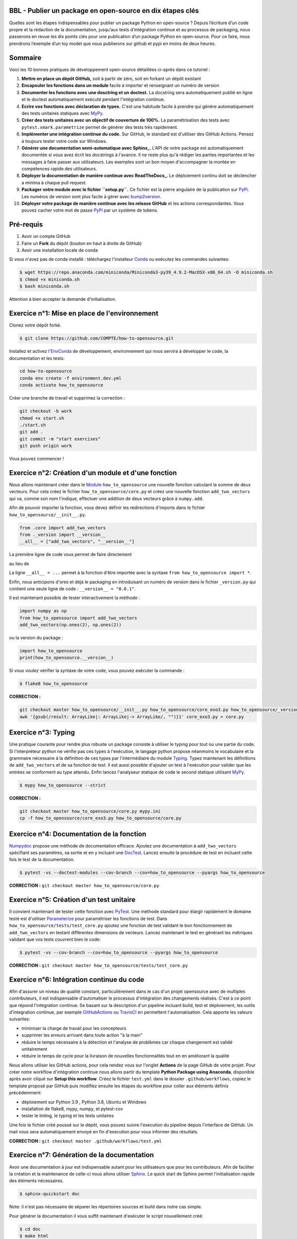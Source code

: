 .. -*- mode: rst -*-

|GitHubActionTestBadge|_ |ReadTheDocsBadge|_ |GitHubActionPublishBadge|_ |PyPiBadge|_

.. |GitHubActionTestBadge| image:: https://github.com/simai-ml/how-to-opensource/actions/workflows/test.yml/badge.svg
.. _GitHubActionTestBadge: https://github.com/simai-ml/how-to-opensource/actions

.. |ReadTheDocsBadge| image:: https://readthedocs.org/projects/how-to-opensource/badge
.. _ReadTheDocsBadge: https://how-to-opensource.readthedocs.io/en/latest

.. |GitHubActionPublishBadge| image:: https://github.com/simai-ml/how-to-opensource/actions/workflows/publish.yml/badge.svg
.. _GitHubActionPublishBadge: https://github.com/simai-ml/how-to-opensource/actions

.. |PyPiBadge| image:: https://img.shields.io/pypi/v/QM-How-to-Opensource
.. _PyPiBadge: https://pypi.org/project/QM-How-to-Opensource/

BBL - Publier un package en open-source en dix étapes clés
==========================================================

Quelles sont les étapes indispensables pour publier un package Python en open-source ? Depuis l’écriture d’un code propre et la rédaction de la documentation, jusqu’aux tests d’intégration continue et au processus de packaging, nous passerons en revue les dix points clés pour une publication d’un package Python en open-source. Pour ce faire, nous prendrons l’exemple d’un toy model que nous publierons sur github et pypi en moins de deux heures.

Sommaire
========

Voici les 10 bonnes pratiques de développement open-source détaillées ci-après dans ce tutoriel : 

1. **Mettre en place un dépôt GitHub,** soit à partir de zéro, soit en forkant un dépôt existant
2. **Encapsuler les fonctions dans un module** facile à importer et renseignant un numéro de version
3. **Documenter les fonctions avec une dosctring et un doctest.** La docstring sera automatiquement publié en ligne et le doctest automatiquement exécuté pendant l'intégration continue.
4. **Ecrire vos fonctions avec déclaration de types.** C'est une habitude facile à prendre qui génère automatiquement des tests unitaires statiques avec MyPy_.
5. **Créer des tests unitaires avec un objectif de couverture de 100%.** La paramétrisation des tests avec ``pytest.xmark.parametrize`` permet de générer des tests très rapidement.
6. **Implémenter une intégration continue du code.** Sur GitHub, le standard est d'utiliser des GitHub Actions. Pensez à toujours tester votre code sur Windows.
7. **Générer une documentation semi-automatique avec Sphinx_.** L'API de votre package est automatiquement documentée si vous avez écrit les docstrings à l'avance. Il ne reste plus qu'à rédiger les parties importantes et les messages à faire passer aux utilisateurs. Les exemples sont un bon moyen d'accompagner la montée en compétences rapide des utilisateurs.
8. **Déployer la documentation de manière continue avec ReadTheDocs_.** Le déploiement continu doit se déclencher a minima à chaque pull request.
9. **Packager votre module avec le fichier ``setup.py``.** Ce fichier est la pierre angulaire de la publication sur PyPi_. Les numéros de version sont plus facile à gérer avec bump2version_.
10. **Déployer votre package de manière continue avec les release GitHub** et les actions correspondantes. Vous pouvez cacher votre mot de passe PyPi_ par un système de tokens.

Pré-requis
==========

1. Avoir un compte GitHub
2. Faire un **Fork** du dépôt (bouton en haut à droite de GitHub)
3. Avoir une installation locale de conda

Si vous n'avez pas de conda installé : téléchargez l'installeur Conda_ ou exécutez les commandes suivantes:

.. code:: shell-session

  $ wget https://repo.anaconda.com/miniconda/Miniconda3-py39_4.9.2-MacOSX-x86_64.sh -O miniconda.sh
  $ chmod +x miniconda.sh
  $ bash miniconda.sh

Attention à bien accepter la demande d'initialisation.

Exercice n°1: Mise en place de l'environnement
==============================================

Clonez votre dépôt forké.

.. code:: shell-session

  $ git clone https://github.com/COMPTE/how-to-opensource.git

Installez et activez l'EnvConda_ de développement, environnement qui nous servira à développer le code, la documentation et les tests:

.. code:: shell-session

  cd how-to-opensource
  conda env create -f environment.dev.yml
  conda activate how_to_opensource

Créer une branche de travail et supprimez la correction :

.. code:: shell-session

  git checkout -b work
  chmod +x start.sh
  ./start.sh
  git add .
  git commit -m "start exercises"
  git push origin work

Vous pouvez commencer !

Exercice n°2: Création d'un module et d'une fonction
====================================================

Nous allons maintenant créer dans le Module_ ``how_to_opensource`` une nouvelle fonction calculant la somme de deux vecteurs.
Pour cela créez le fichier ``how_to_opensource/core.py`` et créez une nouvelle fonction ``add_two_vectors`` qui va, comme son
nom l'indique, effectuer une addition de deux vecteurs grâce à ``numpy.add``.

Afin de pouvoir importer la fonction, vous devez définir les redirections d'imports dans le fichier ``how_to_opensource/__init__.py``.

.. code:: python

  from .core import add_two_vectors
  from ._version import __version__
  __all__ = ["add_two_vectors", "__version__"]

La première ligne de code vous permet de faire directement

.. code:: python
  from how_to_opensource import add_two_vectors
  
au lieu de 

.. code:: python
  from how_to_opensource.core import add_two_vectors

La ligne ``__all__ = ...`` permet à la fonction d'être importée avec la syntaxe ``from how_to_opensource import *``.

Enfin, nous anticipons d'ores et déjà le packaging en introduisant un numéro de version dans le fichier ``_version.py`` qui contient une seule ligne de code : ``__version__ = "0.0.1"``.

Il est maintenant possible de tester interactivement la méthode :

.. code:: python

  import numpy as np
  from how_to_opensource import add_two_vectors
  add_two_vectors(np.ones(2), np.ones(2))

ou la version du package : 

.. code:: python

  import how_to_opensource
  print(how_to_opensource.__version__)

Si vous voulez vérifier la syntaxe de votre code, vous pouvez exécuter la commande :

.. code:: shell-session

  $ flake8 how_to_opensource

**CORRECTION :**

.. code:: shell-session

  git checkout master how_to_opensource/__init__.py how_to_opensource/core_exo3.py how_to_opensource/_version.py
  awk '{gsub(/result: ArrayLike|: ArrayLike|-> ArrayLike/, "")}1' core_exo3.py > core.py


Exercice n°3: Typing
====================

Une pratique courante pour rendre plus robuste un package consiste à utiliser le typing pour tout ou une partie du code. 
Si l'interpréteur python ne vérifie pas ces types à l'exécution, le langage python propose néanmoins le vocabulaire et la grammaire
nécessaire à la définition de ces types par l'intermédiaire du module Typing_.
Typez maintenant les définitions de ``add_two_vectors`` et de sa fonction de test. Il est aussi possible d'ajouter un test à
l'exécution pour valider que les entrées se conforment au type attendu. Enfin lancez l'analyseur statique de code le second statique utilisant MyPy_.

.. code:: shell-session

  $ mypy how_to_opensource --strict

**CORRECTION :**

.. code:: shell-session

  git checkout master how_to_opensource/core.py mypy.ini
  cp -f how_to_opensource/core_exo3.py how_to_opensource/core.py


Exercice n°4: Documentation de la fonction
==========================================

Numpydoc_ propose une méthode de documentation efficace. Ajoutez une documentation à ``add_two_vectors`` spécifiant ses paramètres,
sa sortie et en y incluant une DocTest_. Lancez ensuite la procédure de test en incluant cette fois le test de la documentation.

.. code:: shell-session

  $ pytest -vs --doctest-modules --cov-branch --cov=how_to_opensource --pyargs how_to_opensource

**CORRECTION :** ``git checkout master how_to_opensource/core.py``


Exercice n°5: Création d'un test unitaire
=========================================

Il convient maintenant de tester cette fonction avec PyTest_. Une méthode standard pour élargir rapidement le domaine testé est
d'utiliser Parameterize_ pour paramétriser les fonctions de test.
Dans ``how_to_opensource/tests/test_core.py`` ajoutez une fonction de test validant le bon fonctionnement de ``add_two_vectors``
en testant différentes dimensions de vecteurs. Lancez maintenant le test en générant les métriques validant que vos tests couvrent bien le code:

.. code:: shell-session

  $ pytest -vs --cov-branch --cov=how_to_opensource --pyargs how_to_opensource

**CORRECTION :** ``git checkout master how_to_opensource/tests/test_core.py``


Exercice n°6: Intégration continue du code
==========================================

Afin d'assurer un niveau de qualité constant, particulièrement dans le cas d'un projet opensource avec de multiples contributeurs, il est
indispensable d'automatiser le processus d'intégration des changements réalisés. C'est à ce point que répond l'intégration continue.
Se basant sur la description d'un pipeline incluant build, test et déploiement, les outils d'integration continue, par exemple
GitHubActions_ ou TravisCI_ en permettent l'automatisation. Cela apporte les valeurs suivantes:

- minimiser la charge de travail pour les concepteurs
- supprimer les erreurs arrivant dans toute action "à la main"
- réduire le temps nécessaire à la détection et l'analyse de problèmes car chaque changement est validé unitairement
- réduire le temps de cycle pour la livraison de nouvelles fonctionnalités tout en en améliorant la qualité

Nous allons utiliser les GitHub actions, pour cela rendez vous sur l'onglet **Actions** de la page GiHub de votre projet.
Pour créer notre workflow d'intégration continue nous allons partir du template **Python Package using Anaconda**, disponible après avoir
cliqué sur **Setup this workflow**. Créez le fichier ``test.yml`` dans le dossier ``.github/workflows``, copiez le template proposé par GitHub
puis modifiez ensuite les étapes du workflow pour coller aux éléments définis précédemment:

- déploiement sur Python 3.9 , Python 3.8, Ubuntu et Windows
- installation de flake8, mypy, numpy, et pytest-cov
- tester le linting, le typing et les tests unitaires

Une fois le fichier créé poussé sur le dépôt, vous pouvez suivre l'execution du pipeline depuis l'interface de GitHub.
Un mail vous sera automatiquement envoyé en fin d'execution pour vous informer des résultats.

**CORRECTION :** ``git checkout master .github/workflows/test.yml``


Exercice n°7: Génération de la documentation
============================================

Avoir une documentation à jour est indispensable autant pour les utilisateurs que pour les contributeurs.
Afin de faciliter la création et la maintenance de celle-ci nous allons utiliser Sphinx_. Le quick start de Sphinx permet l'initialisation rapide des éléments nécessaires.

.. code:: shell-session

  $ sphinx-quickstart doc

Note: il n'est pas nécessaire de séparer les répertoires sources et build dans notre cas simple.

Pour générer la documentation il vous suffit maintenant d'exécuter le script nouvellement créé:

.. code:: shell-session

  $ cd doc
  $ make html

La documentation a été générée dans le repertoire ``doc/_build``, vous pouvez la consulter dans votre navigateur web, elle est belle, mais vide.
En plus de la rédaction que vous ne manquerez pas d'ajouter, il est important de capitaliser sur la documentation écrite à l'exercice n°4.
Pour ce faire, il faut d'abord modifier le fichier **doc/conf.py** pour ajouter ``'sphinx.ext.autodoc'``, ``'sphinx.ext.napoleon'``, et ``'sphinx_autodoc_typehints'``
à la liste des extensions. 
Il faut également définir la version du package:

.. code:: python 

  release = 0.0.1

Enfin, il faut ajouter la documentation automatique du module dans ``doc/index.rst`` qui sera par ailleurs le point d'entrée de toute rédaction additionnelle:

.. code::

  .. automodule:: how_to_opensource
     :members:

Afin de permettre de trouver le module et d'activer la prise en compte des types, ajoutez les lignes suivantes au fichier ``doc/conf.py``:

.. code:: python

  import sys
  sys.path.append('../')
  napoleon_use_param = True

Une méthode efficace pour enrichir la documentation consiste à ajouter des exemples que l'on met en valeur à l'aide de SphinxGallery_.
Dans ``doc/conf.py``, ajoutez l'extension ``'sphinx_gallery.gen_gallery'``, puis définissez la configuration de la galerie:

.. code:: python

  sphinx_gallery_conf = {
    'examples_dirs': '../examples',   # path to your example scripts
    'gallery_dirs': 'auto_examples',  # path to where to save gallery generated output
  }

Enfin il est nécessaire d'inclure cette galerie à la racine de la documentation, dans ``doc/index.rst`` ajoutez son inclusion:

.. code::

  .. toctree::
    :maxdepth: 2

    auto_examples/index

Pour créer un exemple qui s'affichera dans la doc, vous devez simplement créer un script python dans le répertoire ``examples``. Par exemple :

.. code:: python

  """
  ===========
  Toy Example
  ===========
  L'exemple le plus simple que l'on puisse imaginer.
  """

  from how_to_opensource import add_two_vectors
  add_two_vectors([12.5, 26.1], [7.5, 3.9])

Le dossier ``examples`` tout juste créé doit s'accompagner d'un fichier ``README.rst`` avec un titre comme:

.. code::

  Exemples avancés
  ================

Vous pouvez alors reconstruire la doc avec `make html` et vérifier que votre documentation est belle !

.. code:: shell-session

  open doc/_build/html/index.html

**CORRECTION :** ``git checkout master doc examples``


Exercice n°8: Déploiement continu de la documentation
=====================================================

Pour diffuser cette documentation il est nécessaire de la publier sur un site publique, par exemple en utilisant ReadTheDocs_.
Ce dernier réalisera les tâches définies dans le fichier ``.readthedocs.yml``, ajoutez donc ce fichier au dépôt avec le contenu suivant:

.. code::

    version: 2

    build:
      image: latest

    conda:
      environment: environment.dev.yml
      
    sphinx:
      builder: html
      configuration: doc/conf.py
      fail_on_warning: false

Ensuite, créez un compte gratuit sur ReadTheDocs_ en utilisant votre login GitHub.

Une fois inscrit et connecté, importez votre projet GitHub (attention à ajouter votre trigramme à l'url du projet par souci d'unicité).

Après avoir soigneusement choisi la branche et la version, lancez la compilation. Suivez son bon déroulement et vérifiez que la documentation produite est conforme à vos attentes.

Pour automatiser la compilation de la doc à chaque pull request, allez ensuite dans Admin > Paramètres avancés et cochez la case "Build pull requests for this project". 
Il faut également connecter vos comptes GitHub et ReadTheDocs par un webhook comme suit :

1. sur votre compte ReadTheDocs, allez dans Admin > Integrations > Add integration > GitHub incoming webhook
2. sur votre repo GitHub, allez dans Settings > Webhooks > Add webhook > copier l'URL "payload URL" de readthedocs.

Et voilà ! Votre documentation se reconstruit automatiquement à chaque pull request !

**CORRECTION :** ``git checkout master .readthedocs.yml``


Exercice n°9: Packaging
=======================

De façon à offrir une API claire à l'ensemble des modules de notre projet (certes il n'y en a qu'un en l'état mais cela est voué à changer),
il est utile de créer un package_ qui permet d'avoir un espace de nommage encapsulant les modules et variables, et diffusable directement sur PyPi_.
Pour cela, il est nécessaire d'ajouter un fichier ``setup.py`` à notre projet, et de le définir, vous pouvez pour cela partir de ce tutoriel_.

Voici un exemple de fichier ``setup.py``, ce sont essentiellement des descripteurs qui s'afficheront tels quels sur PyPi_.

**IMPORTANT :** chaque package doit avoir un nom unique sur PyPi_, qui est déduit du paramètre ``name``. Pensez-bien à ajouter votre trigramme dans le ``name`` pour que chacun puisse publier son package sans conflit de noms.

.. code:: python

  import os
  from setuptools import setup


  def read(fname):
      return open(os.path.join(os.path.dirname(__file__), fname)).read()


  setup(
      name="QM How to Opensource by TRIGRAMME",
      version="0.0.1",
      author="Grégoire Martignon, Vianney Taquet, Damien Hervault",
      author_email="gmartignon@quantmetry.com",
      description="A Quantmetry tutorial on how to publish an opensource python package.",
      license="BSD",
      keywords="example opensource tutorial",
      url="http://packages.python.org/how_to_opensource",
      packages=['how_to_opensource'],
      install_requires=["numpy>=1.20"],
      extras_require={
          "tests": ["flake8", "mypy", "pytest-cov"],
          "docs": ["sphinx", "sphinx-gallery", "sphinx_rtd_theme", "numpydoc"]
      },
      long_description=read('README.rst'),
      classifiers=[
          "License :: OSI Approved :: BSD License",
          "Programming Language :: Python :: 3.9"
      ],
  )

Il ne vous reste plus qu'à construire votre package

.. code:: shell-session

  $ python setup.py sdist bdist_wheel

Cela crée trois répertoires : ``dist``, ``build`` et ``QM_How_to_Opensource.egg-info``.

Le ``egg-info`` est une simple collection de fichiers texte purement informatifs, et le ``dist`` est le contenu de ce qui sera hébergé sur PyPi_.

Si vous voulez vérifier que votre `README.rst` est sans erreur, vous pouvez exécuter la commande 

.. code:: shell-session

  $ twine check dist/*

**N.B.** Cette commande vérifie le contenu du répertoire ``dist``. En conséquence, si vous modifiez le ``README.rst``, il faut exécuter à nouveau la commande ``python setup.py sdist`` pour faire un nouveau check.

Dernier élément d'un package open-source: la license. Elles sont toutes disponibles sur OpenSourceInitiative_, il suffit de la copier-coller dans le fichier `LICENSE` et de remplacer les noms des auteurs et la date !

Pour un projet open-source entièrement libre, la license new BSD-3 est courante en machine learning..

Notre package est maintenant en place, prêt à être publié et ouvert à sa communauté d'utilisateurs et de contributeurs. Il est nécessaire de donner à ses deux populations les outils dont ils ont besoin.
Une accessibilité simple et maîtrisée pour les premiers, de clarté sur les règles de leur engagement pour les seconds.

Dans la mesure où ce nom de version va se retrouver à plusieurs endroits (``setup.py``, ``doc/conf.py``, ...), et pour ne pas risquer d'erreurs dans le maintien en cohérence de cette information à plusieurs endroits, il est possible d'utiliser bump2version_. Pour cela créez un fichier ``.bumpversion.cfg`` à la racine du projet, ce dernier va définir dans quel fichier remplacer automatiquement le numéro de version. Ajoutez-y le contenu ci-dessous et assurez vous que tous les fichiers contiennent initialement les mêmes numéros de version, par la suite ils seront mis à jour automatiquement :

.. code::

  [bumpversion]
  current_version = 0.0.1
  commit = True
  tag = True

  [bumpversion:file:setup.py]
  search = version="{current_version}"
  replace = version="{new_version}"

  [bumpversion:file:how_to_opensource/_version.py]
  search = __version__ = "{current_version}"
  replace = __version__ = "{new_version}"

  [bumpversion:file:doc/conf.py]
  search = release = "{current_version}"
  replace = release = "{new_version}"

Vous pouvez désormais incrémenter le numéro de version avec ``bumpversion``.
Trois choix sont possibles pour l'incrémentation du numéro de version: patch, minor, et major. Nous choisissons ici d'incrémenter le "patch":

.. code:: shell-session

  $ bumpversion patch
  $ git push --tags

Votre publication sur PyPi_ se fait simplement avec la commande :

.. code:: shell-session

  $ twine upload dist/*

Attention, cette commande nécessite un identifiant et un mot de passe, il faut donc vous créer un compte au préalable sur PyPi_.

**CORRECTION :** ``git checkout master setup.py LICENSE .bumpversion.cfg``

Exercice n°10: déploiement continu
==================================

Maintenant nous allons mettre en place la publication automatique sur PyPi_ après chaque release officielle de votre package. 
Le but est de déclencher automatiquement, à la publication d'une nouvelle release depuis GitHub, la publication de la nouvelle version du package vers PyPi.
Cela signifie donc que le workflow GitHub devra se connecter à votre compte PyPi_. 
Pour ne pas avoir à mettre en clair les éléments nécessaires à cette authentification dans votre dépôt, il existe un mécanisme permettant de se connecter à
PyPi sur base d'un token, et de stocker ce token en tant qu'élément secret dans le dépôt GitHub.
Pour cela, une fois connecté sur PyPi:

- Rendez-vous sur la page *Account Settings* et descendez jusqu'à la section *API Tokens*. 

- Cliquez sur *Add Token*, donnez lui un nom, par exemple *how-to-opensource* et donnez lui accès au scope complet. 

- Copiez le token généré et gardez cette page ouverte au cas où.

- Dans une autre fenêtre, rendez vous sur votre dépôt GitHub à la page *Settings*, section *Secrets*.
Appelez le PYPI_API_TOKEN et collez dans le champ *Value* le token copié depuis PyPi_.

Nous pouvons maintenant mettre en place le workflow de publication automatique, pour cela:

- Rendez vous dans l'onglet *Actions* du projet GitHub et cliquez sur *New workflow*.

- Choisissez le template *Publish Python Package*, renommez le fichier ``publish.yml``, spécifiez la version 3.9 de python et confirmez l'ajout du workflow.

Pour déclencher le workflow, allez sur la page principale du dépôt GitHub, à droite, cliquez sur Releases. Vous devriez voir tous les tags poussés jusqu'à présent. Choisissez le dernier et cliquez sur "Edit tag". Pensez à bien pointer sur la branche ``work``. Cliquez ensuite sur "Publish release". L'action de publication s'est normalement déclenchée dans l'onglet GitHub Actions. Une fois terminée, vous pouvez vérifier que la mise à jour sur PyPi_ s'est bien déroulée.

Enfin il convient d'ajouter de documenter les règles de contribution et d'usage du package. Pour cela rendez vous dans la page **Insights/Community** de GitHub. Cette dernière fournit un moyen simple d'initier les documents nécessaires.

Vous pouvez également naviguer dans l'onglet Insights > Community de github et remplir votre projet avec des template d'issue, pull request ou codes de conduite.

**IMPORTANT :** Vous avez déjà publié une version de votre package à l'étape précédente. Pour republier une nouvelle version, vous être obligé de "bumper" la version à nouveau :

.. code:: shell-session

  $ bumpversion patch
  $ git push --tags

**CORRECTION :** ``git checkout master .github/workflows/publish.yml``

Récapitulatif
=============

Voici les 10 bonnes pratiques de développement open-source: 

1. **Mettre en place un dépôt GitHub,** soit à partir de zéro, soit en forkant un dépôt existant
2. **Encapsuler les fonctions dans un module** facile à importer et renseignant un numéro de version
3. **Documenter les fonctions avec une dosctring et un doctest.** La docstring sera automatiquement publié en ligne et le doctest automatiquement exécuté pendant l'intégration continue.
4. **Ecrire vos fonctions avec déclaration de types.** C'est une habitude facile à prendre qui génère automatiquement des tests unitaires statiques avec MyPy_.
5. **Créer des tests unitaires avec un objectif de couverture de 100%.** La paramétrisation des tests avec ``pytest.xmark.parametrize`` permet de générer des tests très rapidement.
6. **Implémenter une intégration continue du code.** Sur GitHub, le standard est d'utiliser des GitHub Actions. Pensez à toujours tester votre code sur Windows.
7. **Générer une documentation semi-automatique avec Sphinx_.** L'API de votre package est automatiquement documentée si vous avez écrit les docstrings à l'avance. Plus qu'à rédiger les parties importantes et les messages à faire passer aux utilisateurs. Les exemples sont un bon moyen d'accompagner la montée en compétences rapide des utilisateurs.
8. **Déployer la documentation de manière continue avec ReadTheDocs_.** Le déploiement continu doit se déclencher a minima à chaque pull request.
9. **Packager votre module avec le fichier ``setup.py``.** Ce fichier est la pierre angulaire de la publication sur PyPi_. Les numéros de version sont plus facile à gérer avec bump2version_.
10. **Déployer votre package de manière continue avec les release GitHub** et les actions correspondantes. Vous pouvez cacher votre mot de passe PyPi_ par un système de tokens.

BONUS: Gestion du dépôt sur le long terme
=========================================

Quelques bonnes pratiques de gestion du dépôt sur le long terme :

* Tout problème ou amélioration du code doit faire l'objet d'une issue avant une pull request. Les pull request doivent être reliées aux issues qu'elles résolvent.
* Tout incrément de code doit passer par des pull request revue par une personne tierce
* L'onglet GitHub Projects vous permets d'organiser les issues sous formes de cartes simili-Trello, et rend publique votre feuille de route de développement.
* Il est recommandé d'ajouter deux fichiers de documentation à votre repo : un ``CONTRIBUTING.md`` qui renseigne les contributeurs éventuels sur l'art et la manière de faire des pull request pour ce projet, et un ``RELEASE_CHECKLIST.md`` récapitulant toutes les étapes de vérification avant publication sur PyPi_. Vous trouverez un exemple sur MAPIE_.

Bonus: Badges
=============

Notre intégration continue est maintenant en place. Afin de donner une vue de synthèse de son execution et de donner confiance aux utilisateurs potentiels quand à la qualité du package, il est possible d'ajouter des badges qui donneront un status à jour de l'execution de l'intégration continue.
Il faut pour cela, ajoutez dans le README situé à la racine du dépôt les liens suivants:

.. code::

  |GitHubActionTestBadge|_ |ReadTheDocsBadge|_ |GitHubActionPublishBadge|_ |PyPiBadge|_

  .. |GitHubActionTestBadge| image:: https://github.com/simai-ml/how-to-opensource/actions/workflows/test.yml/badge.svg
  .. _GitHubActionTestBadge: https://github.com/simai-ml/how-to-opensource/actions
  
  .. |ReadTheDocsBadge| image:: https://readthedocs.org/projects/how-to-opensource/badge
  .. _ReadTheDocsBadge: https://how-to-opensource.readthedocs.io/en/latest
  
  .. |GitHubActionPublishBadge| image:: https://github.com/simai-ml/how-to-opensource/actions/workflows/publish.yml/badge.svg
  .. _GitHubActionPublishBadge: https://github.com/simai-ml/how-to-opensource/actions
  
  .. |PyPiBadge| image:: https://img.shields.io/pypi/v/QM-How-to-Opensource
  .. _PyPiBadge: https://pypi.org/project/QM-How-to-Opensource/
  
.. _Conda: https://docs.conda.io/en/latest/miniconda.html
.. _EnvConda: https://conda.io/projects/conda/en/latest/user-guide/tasks/manage-environments.html
.. _Module: https://docs.python.org/3/tutorial/modules.html
.. _PyTest: https://docs.pytest.org/en/6.2.x/
.. _Parameterize: https://docs.pytest.org/en/6.2.x/parametrize.html
.. _Numpydoc: https://numpydoc.readthedocs.io/en/latest/format.html
.. _DocTest: https://docs.python.org/3/library/doctest.html
.. _Typing: https://docs.python.org/3/library/typing.html
.. _TravisCI: https://travis-ci.com/
.. _MyPy: http://mypy-lang.org/
.. _Sphinx: https://www.sphinx-doc.org/en/master/index.html
.. _ReadTheDocs: https://readthedocs.org/
.. _SphinxGallery: https://sphinx-gallery.github.io/stable/getting_started.html
.. _GitHubActions: https://github.com/features/actions
.. _package: https://docs.python.org/3/tutorial/modules.html#packages
.. _tutoriel: https://packaging.python.org/guides/distributing-packages-using-setuptools/
.. _OpenSourceInitiative: https://opensource.org/licenses/BSD-3-Clause
.. _bump2version: https://github.com/c4urself/bump2version
.. _PyPi: https://pypi.org/account/register/
.. _MAPIE: https://github.com/simai-ml/MAPIE

